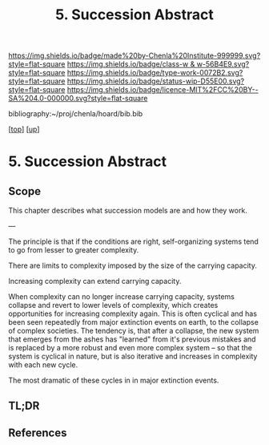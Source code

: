 #   -*- mode: org; fill-column: 60 -*-

#+TITLE: 5. Succession Abstract 
#+STARTUP: showall
#+TOC: headlines 4
#+PROPERTY: filename

[[https://img.shields.io/badge/made%20by-Chenla%20Institute-999999.svg?style=flat-square]] 
[[https://img.shields.io/badge/class-w & w-56B4E9.svg?style=flat-square]]
[[https://img.shields.io/badge/type-work-0072B2.svg?style=flat-square]]
[[https://img.shields.io/badge/status-wip-D55E00.svg?style=flat-square]]
[[https://img.shields.io/badge/licence-MIT%2FCC%20BY--SA%204.0-000000.svg?style=flat-square]]

bibliography:~/proj/chenla/hoard/bib.bib

[[[../../index.org][top]]] [[[../index.org][up]]]


* 5. Succession Abstract
:PROPERTIES:
:CUSTOM_ID:
:Name:     /home/deerpig/proj/chenla/warp/04/05/abstract.org
:Created:  2018-05-18T09:23@Prek Leap (11.642600N-104.919210W)
:ID:       73eebcd9-85ad-4c31-8441-d06e7fc9876c
:VER:      579882254.599156362
:GEO:      48P-491193-1287029-15
:BXID:     proj:JMJ2-3164
:Class:    primer
:Type:     work
:Status:   wip
:Licence:  MIT/CC BY-SA 4.0
:END:

** Scope
This chapter describes what succession models are and how
they work.

---

The principle is that if the conditions are right,
self-organizing systems tend to go from lesser to greater
complexity.

There are limits to complexity imposed by the size of the
carrying capacity.

Increasing complexity can extend carrying capacity.

When complexity can no longer increase carrying capacity,
systems collapse and revert to lower levels of complexity,
which creates opportunities for increasing complexity again.
This is often cyclical and has been seen repeatedly from
major extinction events on earth, to the collapse of complex
societies.  The tendency is, that after a collapse, the new
system that emerges from the ashes has "learned" from it's
previous mistakes and is replaced by a more robust and even
more complex system -- so that the system is cyclical in
nature, but is also iterative and increases in complexity
with each new cycle.

The most dramatic of these cycles in in major extinction
events.

** TL;DR

** References


